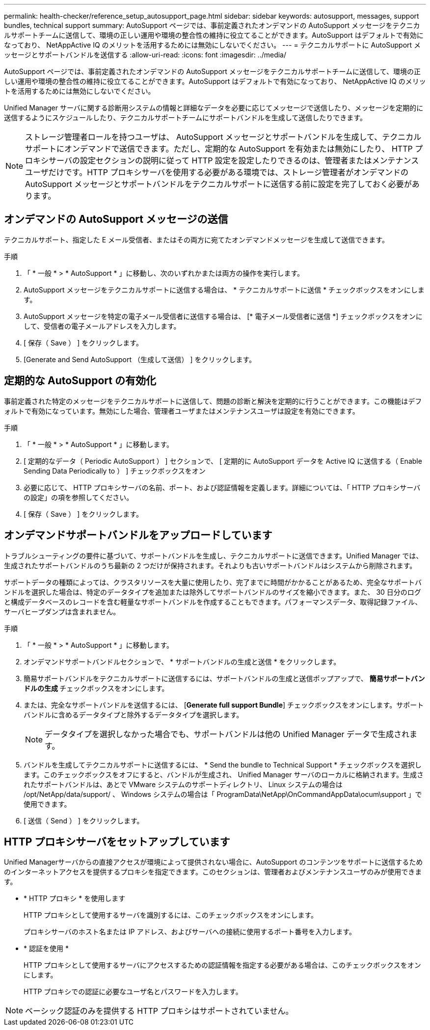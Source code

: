 ---
permalink: health-checker/reference_setup_autosupport_page.html 
sidebar: sidebar 
keywords: autosupport, messages, support bundles, technical support 
summary: AutoSupport ページでは、事前定義されたオンデマンドの AutoSupport メッセージをテクニカルサポートチームに送信して、環境の正しい運用や環境の整合性の維持に役立てることができます。AutoSupport はデフォルトで有効になっており、 NetAppActive IQ のメリットを活用するためには無効にしないでください。 
---
= テクニカルサポートに AutoSupport メッセージとサポートバンドルを送信する
:allow-uri-read: 
:icons: font
:imagesdir: ../media/


[role="lead"]
AutoSupport ページでは、事前定義されたオンデマンドの AutoSupport メッセージをテクニカルサポートチームに送信して、環境の正しい運用や環境の整合性の維持に役立てることができます。AutoSupport はデフォルトで有効になっており、 NetAppActive IQ のメリットを活用するためには無効にしないでください。

Unified Manager サーバに関する診断用システムの情報と詳細なデータを必要に応じてメッセージで送信したり、メッセージを定期的に送信するようにスケジュールしたり、テクニカルサポートチームにサポートバンドルを生成して送信したりできます。

[NOTE]
====
ストレージ管理者ロールを持つユーザは、 AutoSupport メッセージとサポートバンドルを生成して、テクニカルサポートにオンデマンドで送信できます。ただし、定期的な AutoSupport を有効または無効にしたり、 HTTP プロキシサーバの設定セクションの説明に従って HTTP 設定を設定したりできるのは、管理者またはメンテナンスユーザだけです。HTTP プロキシサーバを使用する必要がある環境では、ストレージ管理者がオンデマンドの AutoSupport メッセージとサポートバンドルをテクニカルサポートに送信する前に設定を完了しておく必要があります。

====


== オンデマンドの AutoSupport メッセージの送信

テクニカルサポート、指定した E メール受信者、またはその両方に宛てたオンデマンドメッセージを生成して送信できます。

.手順
. 「 * 一般 * > * AutoSupport * 」に移動し、次のいずれかまたは両方の操作を実行します。
. AutoSupport メッセージをテクニカルサポートに送信する場合は、 * テクニカルサポートに送信 * チェックボックスをオンにします。
. AutoSupport メッセージを特定の電子メール受信者に送信する場合は、 [* 電子メール受信者に送信 *] チェックボックスをオンにして、受信者の電子メールアドレスを入力します。
. [ 保存（ Save ） ] をクリックします。
. [Generate and Send AutoSupport （生成して送信） ] をクリックします。




== 定期的な AutoSupport の有効化

事前定義された特定のメッセージをテクニカルサポートに送信して、問題の診断と解決を定期的に行うことができます。この機能はデフォルトで有効になっています。無効にした場合、管理者ユーザまたはメンテナンスユーザは設定を有効にできます。

.手順
. 「 * 一般 * > * AutoSupport * 」に移動します。
. [ 定期的なデータ（ Periodic AutoSupport ） ] セクションで、 [ 定期的に AutoSupport データを Active IQ に送信する（ Enable Sending Data Periodically to ） ] チェックボックスをオン
. 必要に応じて、 HTTP プロキシサーバの名前、ポート、および認証情報を定義します。詳細については、「 HTTP プロキシサーバの設定」の項を参照してください。
. [ 保存（ Save ） ] をクリックします。




== オンデマンドサポートバンドルをアップロードしています

トラブルシューティングの要件に基づいて、サポートバンドルを生成し、テクニカルサポートに送信できます。Unified Manager では、生成されたサポートバンドルのうち最新の 2 つだけが保持されます。それよりも古いサポートバンドルはシステムから削除されます。

サポートデータの種類によっては、クラスタリソースを大量に使用したり、完了までに時間がかかることがあるため、完全なサポートバンドルを選択した場合は、特定のデータタイプを追加または除外してサポートバンドルのサイズを縮小できます。また、 30 日分のログと構成データベースのレコードを含む軽量なサポートバンドルを作成することもできます。パフォーマンスデータ、取得記録ファイル、サーバヒープダンプは含まれません。

.手順
. 「 * 一般 * > * AutoSupport * 」に移動します。
. オンデマンドサポートバンドルセクションで、 * サポートバンドルの生成と送信 * をクリックします。
. 簡易サポートバンドルをテクニカルサポートに送信するには、サポートバンドルの生成と送信ポップアップで、 ** 簡易サポートバンドルの生成 ** チェックボックスをオンにします。
. または、完全なサポートバンドルを送信するには、 [*Generate full support Bundle*] チェックボックスをオンにします。サポートバンドルに含めるデータタイプと除外するデータタイプを選択します。
+
[NOTE]
====
データタイプを選択しなかった場合でも、サポートバンドルは他の Unified Manager データで生成されます。

====
. バンドルを生成してテクニカルサポートに送信するには、 * Send the bundle to Technical Support * チェックボックスを選択します。このチェックボックスをオフにすると、バンドルが生成され、 Unified Manager サーバのローカルに格納されます。生成されたサポートバンドルは、あとで VMware システムのサポートディレクトリ、 Linux システムの場合は /opt/NetApp/data/support/ 、 Windows システムの場合は「 ProgramData\NetApp\OnCommandAppData\ocum\support 」で使用できます。
. [ 送信（ Send ） ] をクリックします。




== HTTP プロキシサーバをセットアップしています

Unified Managerサーバからの直接アクセスが環境によって提供されない場合に、AutoSupport のコンテンツをサポートに送信するためのインターネットアクセスを提供するプロキシを指定できます。このセクションは、管理者およびメンテナンスユーザのみが使用できます。

* * HTTP プロキシ * を使用します
+
HTTP プロキシとして使用するサーバを識別するには、このチェックボックスをオンにします。

+
プロキシサーバのホスト名または IP アドレス、およびサーバへの接続に使用するポート番号を入力します。

* * 認証を使用 *
+
HTTP プロキシとして使用するサーバにアクセスするための認証情報を指定する必要がある場合は、このチェックボックスをオンにします。

+
HTTP プロキシでの認証に必要なユーザ名とパスワードを入力します。



[NOTE]
====
ベーシック認証のみを提供する HTTP プロキシはサポートされていません。

====